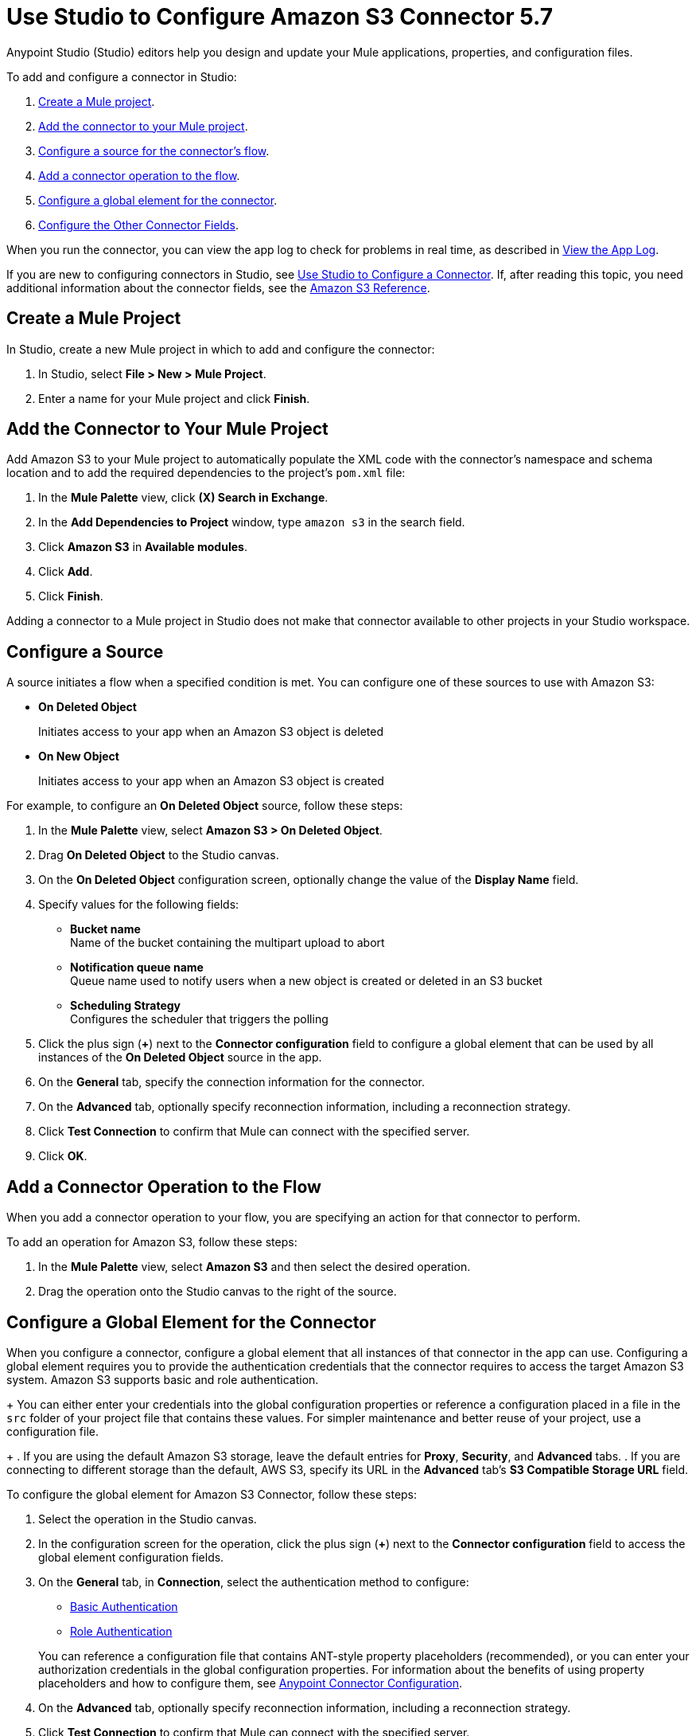 = Use Studio to Configure Amazon S3 Connector 5.7
:page-aliases: connectors::amazon/amazon-s3-connector-studio.adoc

Anypoint Studio (Studio) editors help you design and update your Mule applications, properties, and configuration files.

To add and configure a connector in Studio:

. <<create-mule-project,Create a Mule project>>.
. <<add-connector-to-project,Add the connector to your Mule project>>.
. <<configure-source,Configure a source for the connector's flow>>.
. <<add-connector-operation,Add a connector operation to the flow>>.
. <<configure-global-element,Configure a global element for the connector>>.
. <<configure-other-fields,Configure the Other Connector Fields>>.

When you run the connector, you can view the app log to check for problems in real time, as described in <<view-app-log,View the App Log>>.

If you are new to configuring connectors in Studio, see xref:connectors::introduction/intro-config-use-studio.adoc[Use Studio to Configure a Connector]. If, after reading this topic, you need additional information about the connector fields, see the xref:amazon-s3-connector-reference.adoc[Amazon S3 Reference].

[[create-mule-project]]
== Create a Mule Project

In Studio, create a new Mule project in which to add and configure the connector:

. In Studio, select *File > New > Mule Project*.
. Enter a name for your Mule project and click *Finish*.

[[add-connector-to-project]]
== Add the Connector to Your Mule Project

Add Amazon S3 to your Mule project to automatically populate the XML code with the connector's namespace and schema location and to add the required dependencies to the project's `pom.xml` file:

. In the *Mule Palette* view, click *(X) Search in Exchange*.
. In the *Add Dependencies to Project* window, type `amazon s3` in the search field.
. Click *Amazon S3* in *Available modules*.
. Click *Add*.
. Click *Finish*.

Adding a connector to a Mule project in Studio does not make that connector available to other projects in your Studio workspace.

[[configure-source]]
== Configure a Source

A source initiates a flow when a specified condition is met.
You can configure one of these sources to use with Amazon S3:

* *On Deleted Object*
+
Initiates access to your app when an Amazon S3 object is deleted
+
* *On New Object*
+
Initiates access to your app when an Amazon S3 object is created

For example, to configure an *On Deleted Object* source, follow these steps:

. In the *Mule Palette* view, select *Amazon S3 > On Deleted Object*.
. Drag *On Deleted Object* to the Studio canvas.
. On the *On Deleted Object* configuration screen, optionally change the value of the *Display Name* field.
. Specify values for the following fields:
+
* *Bucket name* +
Name of the bucket containing the multipart upload to abort
* *Notification queue name* +
Queue name used to notify users when a new object is created or deleted in an S3 bucket
* *Scheduling Strategy* +
Configures the scheduler that triggers the polling
. Click the plus sign (*+*) next to the *Connector configuration* field to configure a global element that can be used by all instances of the *On Deleted Object* source in the app.
. On the *General* tab, specify the connection information for the connector.
. On the *Advanced* tab, optionally specify reconnection information, including a reconnection strategy.
. Click *Test Connection* to confirm that Mule can connect with the specified server.
. Click *OK*.

[[add-connector-operation]]
== Add a Connector Operation to the Flow

When you add a connector operation to your flow, you are specifying an action for that connector to perform.

To add an operation for Amazon S3, follow these steps:

. In the *Mule Palette* view, select *Amazon S3* and then select the desired operation.
. Drag the operation onto the Studio canvas to the right of the source.

[[configure-global-element]]
== Configure a Global Element for the Connector

When you configure a connector, configure a global element that all instances of that connector in the app can use. Configuring a global element requires you to provide the authentication credentials that the connector requires to access the target Amazon S3 system. Amazon S3 supports basic and role authentication.

+
You can either enter your credentials into the global configuration properties or reference a configuration placed in a file in the `src` folder of your project file that contains these values. For simpler maintenance and better reuse of your project, use a configuration file.
+
. If you are using the default Amazon S3 storage, leave the default entries for *Proxy*, *Security*, and *Advanced* tabs.
. If you are connecting to different storage than the default, AWS S3, specify its URL in the *Advanced* tab's *S3 Compatible Storage URL* field.


To configure the global element for Amazon S3 Connector, follow these steps:

. Select the operation in the Studio canvas.
. In the configuration screen for the operation, click the plus sign (*+*) next to the *Connector configuration* field to access the global element configuration fields.
. On the *General* tab, in *Connection*, select the authentication method to configure:
  * <<basic-authentication,Basic Authentication>>
  * <<role-authentication,Role Authentication>>

+
You can reference a configuration file that contains ANT-style property placeholders (recommended), or you can enter your authorization credentials in the global configuration properties. For information about the benefits of using property placeholders and how to configure them, see xref:connectors::introduction/intro-connector-configuration-overview.adoc[Anypoint Connector Configuration].
+
. On the *Advanced* tab, optionally specify reconnection information, including a reconnection strategy.
. Click *Test Connection* to confirm that Mule can connect with the specified server.
. Click *OK*.

+
Validating a connection with *Test Connection* requires that you have permission in AWS IAM to the action `s3:ListAllMyBuckets`. If you don’t have this permission, the test fails. However, you can still use the connector and the operations to which you have access.
+
Access to operations on Amazon S3 is further controlled through policies. It is not always possible to validate your credentials before the exact operation for which you have access completes. This can vary based on the bucket name and other parameters. For example, the test connection can fail if your credentials have a restricted policy.

[[basic-authentication]]
=== Basic Authentication

Enter the following information on the *General* tab of the *Global Element Properties* screen to configure Basic authentication:

[%header,cols="30s,70a"]
|===
|Field |User Action
|Name |Enter the configuration name.
|Connection | Select `Basic`.
|Session Token | Optionally enter the session token provided by Amazon Security Token Service (STS).
|Access Key | Enter the access key provided by Amazon.
|Secret Key | Enter the secret key provided by Amazon.
|Region Endpoint | Select the region endpoint for the service.
|===

The following screenshot shows an example of configuring the *General* tab for Basic authentication:

.Basic authentication fields for *General* tab
image::amazon-s3-01.png[To configure authentication, select `Basic` in the *Connection* field and then complete the fields on the *General* tab.]

Now, enter the following information on the *Advanced* tab of the *Global Element Properties* screen to configure Basic authentication:

[%header,cols="30s,70a"]
|===
|Field |User Action
|Name |Enter the configuration name.
|Connection | Select `Basic`.
|Connection Timeout | Amount of time to wait (in seconds) when initially establishing a connection before the connector gives up and times out. A value of 0 means infinity and is not recommended.
|Connection timeout unit | Time unit used in the connection timeout configurations.
|Max connections | Sets the maximum number of allowed open HTTP connections.
|Socket Timeout | Amount of time to wait (in seconds) for data to be transferred over an established, open connection before the connection times out. A value of 0 means infinity and is not recommended.
|Socket timeout unit | Time unit used in the socket timeout configurations.
|Try Default AWS Credentials Provider Chain | Set to `true` to obtain credentials from the AWS environment.
|Custom Service Endpoint | Sets a custom service endpoint. Useful when a non-standard service endpoint is required, such as a VPC endpoint.
|Reconnection | When the application is deployed, a connectivity test is performed on all connectors. If set to true, deployment fails if the test doesn’t pass after exhausting the associated reconnection strategy.
|===

The following screenshot shows an example of configuring the *Advanced* tab for Basic authentication:

.Basic authentication fields for *Advanced* tab
image::amazon-s3-09.png[To configure authentication, select `Basic` in the *Connection* field and then complete the fields on the *Advanced* tab.]

[[role-authentication]]
=== Role Authentication

Enter the following information on the *General* tab of the global element configuration screen to configure Role authentication:

[%header,cols="30s,70a"]
|===
|Field |User Action
|Name |Enter the configuration name.
|Connection | Select `Role`.
|Role ARN | Enter the role to assume to gain cross-account access.
|Access Key | Enter the access key provided by Amazon.
|Secret Key | Enter the secret key provided by Amazon.
|Region Endpoint | Select the region endpoint for the service.
|===

The following screenshot shows an example of configuring the *General* tab for Role authentication:

.Role authentication fields for *General* tab
image::amazon-s3-08.png[To configure Role authentication, select `Role` in the *Connection* field and then complete the fields on the *General* tab.]

Now, enter the following information on the *Advanced* tab of the *Global Element Properties* screen to configure Role authentication:

[%header,cols="30s,70a"]
|===
|Field |User Action
|Name |Enter the configuration name.
|Connection | Select `Role`.
|Force Global Bucket Access | Enable this option to execute bucket-related operations against other regions rather than the one configured for this connector.
|S3 Compatible Storage URL (Deprecated) | URL to connect to when S3-compatible storage is used. If blank, the connector uses the default AWS S3 URL. If both the Custom Service Endpoint and Storage Url are specified, then the Custom Service Endpoint is used.
|Connection Timeout | Amount of time to wait (in seconds) when initially establishing a connection before the connector gives up and times out. A value of 0 means infinity and is not recommended.
|Connection timeout unit | Time unit used in the connection timeout configurations.
|Max connections | Sets the maximum number of allowed open HTTP connections.
|Socket Timeout | Amount of time to wait (in seconds) for data to be transferred over an established, open connection before the connection times out. A value of 0 means infinity and is not recommended.
|Socket timeout unit | Time unit used in the socket timeout configurations.
|Try Default AWS Credentials Provider Chain | Set to `true` to obtain credentials from the AWS environment.
|Custom Service Endpoint | Sets a custom service endpoint. Useful when a non-standard service endpoint is required, such as a VPC endpoint.
|Reconnection | When the application is deployed, a connectivity test is performed on all connectors. If set to true, deployment fails if the test doesn’t pass after exhausting the associated reconnection strategy.
|===

The following screenshot shows an example of configuring the *Advanced* tab for Role authentication:

.Role authentication fields for *Advanced* tab
image::amazon-s3-10.png[To configure authentication, select `Role` in the *Connection* field and then complete the fields on the *Advanced* tab.]

== Example of Configuring S3-Compatible Storage

The https://github.com/minio/[MinIO Project] is one example of Amazon S3 storage. If you configure this storage locally, set the S3 Compatible Storage URL to `+http://127.0.0.1:9000+`.

[[view-app-log]]
== View the App Log

To check for problems, you can view the app log as follows:

* If you’re running the app from Anypoint Platform, the output is visible in the Anypoint Studio console window.
* If you’re running the app using Mule from the command line, the app log is visible in your OS console.

Unless the log file path is customized in the app’s log file (`log4j2.xml`), you can also view the app log in the default location `MULE_HOME/logs/<app-name>.log`.

== Next Steps

After configuring Studio, see the xref:amazon-s3-connector-examples.adoc[Examples] topic for more configuration ideas.

== See Also

* xref:connectors::introduction/introduction-to-anypoint-connectors.adoc[Introduction to Anypoint Connectors]
* xref:connectors::introduction/intro-config-use-studio.adoc[Use Studio to Configure a Connector]
* xref:amazon-s3-connector-reference.adoc[Amazon S3 Connector Reference]
* https://help.mulesoft.com[MuleSoft Help Center]
